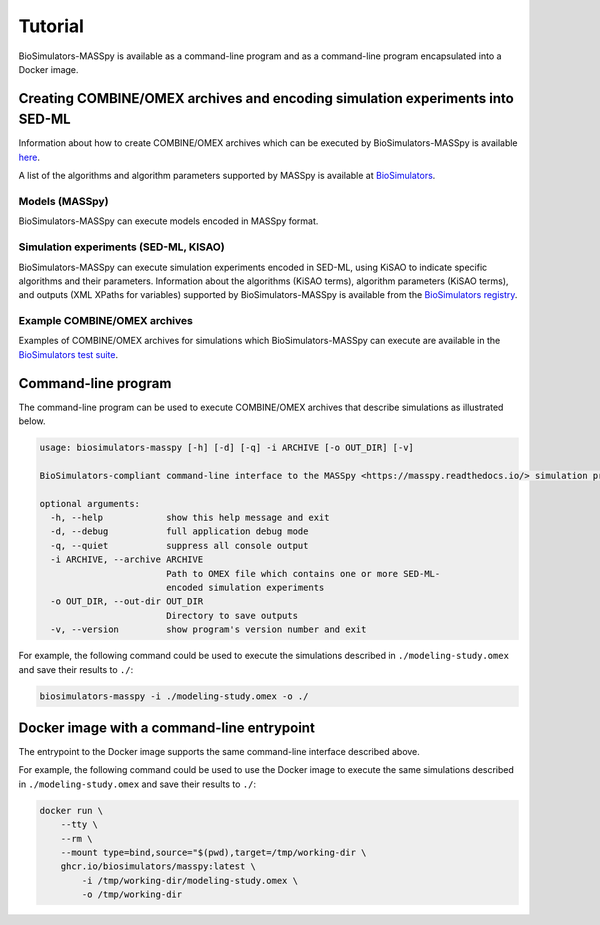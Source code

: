 Tutorial
========

BioSimulators-MASSpy is available as a command-line program and as a command-line program encapsulated into a Docker image.


Creating COMBINE/OMEX archives and encoding simulation experiments into SED-ML
------------------------------------------------------------------------------

Information about how to create COMBINE/OMEX archives which can be executed by BioSimulators-MASSpy is available `here <`https://docs.biosimulations.org/users/creating-projects/>`_.

A list of the algorithms and algorithm parameters supported by MASSpy is available at `BioSimulators <https://biosimulators.org/simulators/masspy>`_.

Models (MASSpy)
++++++++++++++++++

BioSimulators-MASSpy can execute models encoded in MASSpy format.

Simulation experiments (SED-ML, KISAO)
++++++++++++++++++++++++++++++++++++++

BioSimulators-MASSpy can execute simulation experiments encoded in SED-ML, using KiSAO to indicate specific algorithms and their parameters. Information about the algorithms (KiSAO terms), algorithm parameters (KiSAO terms), and outputs (XML XPaths for variables) supported by BioSimulators-MASSpy is available from the `BioSimulators registry <https://biosimulators.org/simulators/masspy>`_.

Example COMBINE/OMEX archives
+++++++++++++++++++++++++++++

Examples of COMBINE/OMEX archives for simulations which BioSimulators-MASSpy can execute are available in the `BioSimulators test suite <https://github.com/biosimulators/Biosimulators_test_suite/tree/deploy/examples>`_.


Command-line program
--------------------

The command-line program can be used to execute COMBINE/OMEX archives that describe simulations as illustrated below.

.. code-block:: text

    usage: biosimulators-masspy [-h] [-d] [-q] -i ARCHIVE [-o OUT_DIR] [-v]

    BioSimulators-compliant command-line interface to the MASSpy <https://masspy.readthedocs.io/> simulation program.

    optional arguments:
      -h, --help            show this help message and exit
      -d, --debug           full application debug mode
      -q, --quiet           suppress all console output
      -i ARCHIVE, --archive ARCHIVE
                            Path to OMEX file which contains one or more SED-ML-
                            encoded simulation experiments
      -o OUT_DIR, --out-dir OUT_DIR
                            Directory to save outputs
      -v, --version         show program's version number and exit

For example, the following command could be used to execute the simulations described in ``./modeling-study.omex`` and save their results to ``./``:

.. code-block:: text

    biosimulators-masspy -i ./modeling-study.omex -o ./


Docker image with a command-line entrypoint
-------------------------------------------

The entrypoint to the Docker image supports the same command-line interface described above.

For example, the following command could be used to use the Docker image to execute the same simulations described in ``./modeling-study.omex`` and save their results to ``./``:

.. code-block:: text

    docker run \
        --tty \
        --rm \
        --mount type=bind,source="$(pwd),target=/tmp/working-dir \
        ghcr.io/biosimulators/masspy:latest \
            -i /tmp/working-dir/modeling-study.omex \
            -o /tmp/working-dir
